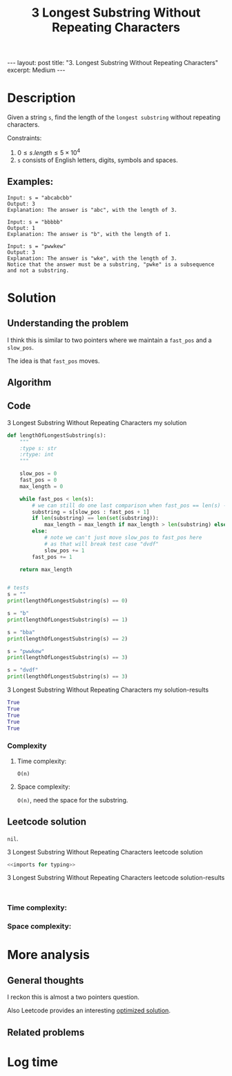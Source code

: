 :PROPERTIES:
:ID:       756BD3C9-73CA-4ADD-90DA-98A27EFCF43F
:END:
#+title: 3 Longest Substring Without Repeating Characters
#+filetags: :review:blog:leetcode:

#+begin_export html
---
layout: post
title: "3. Longest Substring Without Repeating Characters"
excerpt: Medium
---
#+end_export

* Description
Given a string ~s~, find the length of the ~longest substring~ without repeating characters.

Constraints:
1. $0 \leq s.length \leq 5 \times 10^{4}$
2. ~s~ consists of English letters, digits, symbols and spaces.
** Examples:
#+name: 3 Longest Substring Without Repeating Characters example
#+caption: 3 Longest Substring Without Repeating Characters example
#+begin_example
Input: s = "abcabcbb"
Output: 3
Explanation: The answer is "abc", with the length of 3.

Input: s = "bbbbb"
Output: 1
Explanation: The answer is "b", with the length of 1.

Input: s = "pwwkew"
Output: 3
Explanation: The answer is "wke", with the length of 3.
Notice that the answer must be a substring, "pwke" is a subsequence and not a substring.
#+end_example

* Solution
:LOGBOOK:
CLOCK: [2022-02-02 Wed 21:08]--[2022-02-02 Wed 21:34] =>  0:26
:END:

** Understanding the problem
I think this is similar to two pointers where we maintain a ~fast_pos~ and a ~slow_pos~.

The idea is that ~fast_pos~ moves.
** Algorithm

** Code
#+name: 3 Longest Substring Without Repeating Characters my solution
#+caption: 3 Longest Substring Without Repeating Characters my solution
#+begin_src python :results output code :noweb yes
def lengthOfLongestSubstring(s):
    """
    :type s: str
    :rtype: int
    """

    slow_pos = 0
    fast_pos = 0
    max_length = 0

    while fast_pos < len(s):
        # we can still do one last comparison when fast_pos == len(s) - 1
        substring = s[slow_pos : fast_pos + 1]
        if len(substring) == len(set(substring)):
            max_length = max_length if max_length > len(substring) else len(substring)
        else:
            # note we can't just move slow_pos to fast_pos here
            # as that will break test case "dvdf"
            slow_pos += 1
        fast_pos += 1

    return max_length


# tests
s = ""
print(lengthOfLongestSubstring(s) == 0)

s = "b"
print(lengthOfLongestSubstring(s) == 1)

s = "bba"
print(lengthOfLongestSubstring(s) == 2)

s = "pwwkew"
print(lengthOfLongestSubstring(s) == 3)

s = "dvdf"
print(lengthOfLongestSubstring(s) == 3)
#+end_src

#+name: 3 Longest Substring Without Repeating Characters my solution-results
#+caption: 3 Longest Substring Without Repeating Characters my solution-results
#+RESULTS: 3 Longest Substring Without Repeating Characters my solution
#+begin_src python
True
True
True
True
True
#+end_src
*** Complexity
**** Time complexity:
~O(n)~
**** Space complexity: 
~O(n)~, need the space for the substring.
** Leetcode solution

~nil~.
#+name: 3 Longest Substring Without Repeating Characters leetcode solution
#+caption: 3 Longest Substring Without Repeating Characters leetcode solution
#+begin_src python :results output code :noweb yes
<<imports for typing>>

#+end_src

#+name: 3 Longest Substring Without Repeating Characters leetcode solution-results
#+caption: 3 Longest Substring Without Repeating Characters leetcode solution-results
#+RESULTS: 3 Longest Substring Without Repeating Characters leetcode solution
#+begin_src none

#+end_src
*** Time complexity:

*** Space complexity: 

* More analysis
** General thoughts
:LOGBOOK:
CLOCK: [2022-02-02 Wed 21:34]--[2022-02-02 Wed 21:36] =>  0:02
:END:
I reckon this is almost a two pointers question.

Also Leetcode provides an interesting [[https://leetcode.com/problems/longest-substring-without-repeating-characters/solution/][optimized solution]].
** Related problems

* Log time
:LOGBOOK:
CLOCK: [2022-02-02 Wed 21:04]--[2022-02-02 Wed 21:08] =>  0:04
:END:
